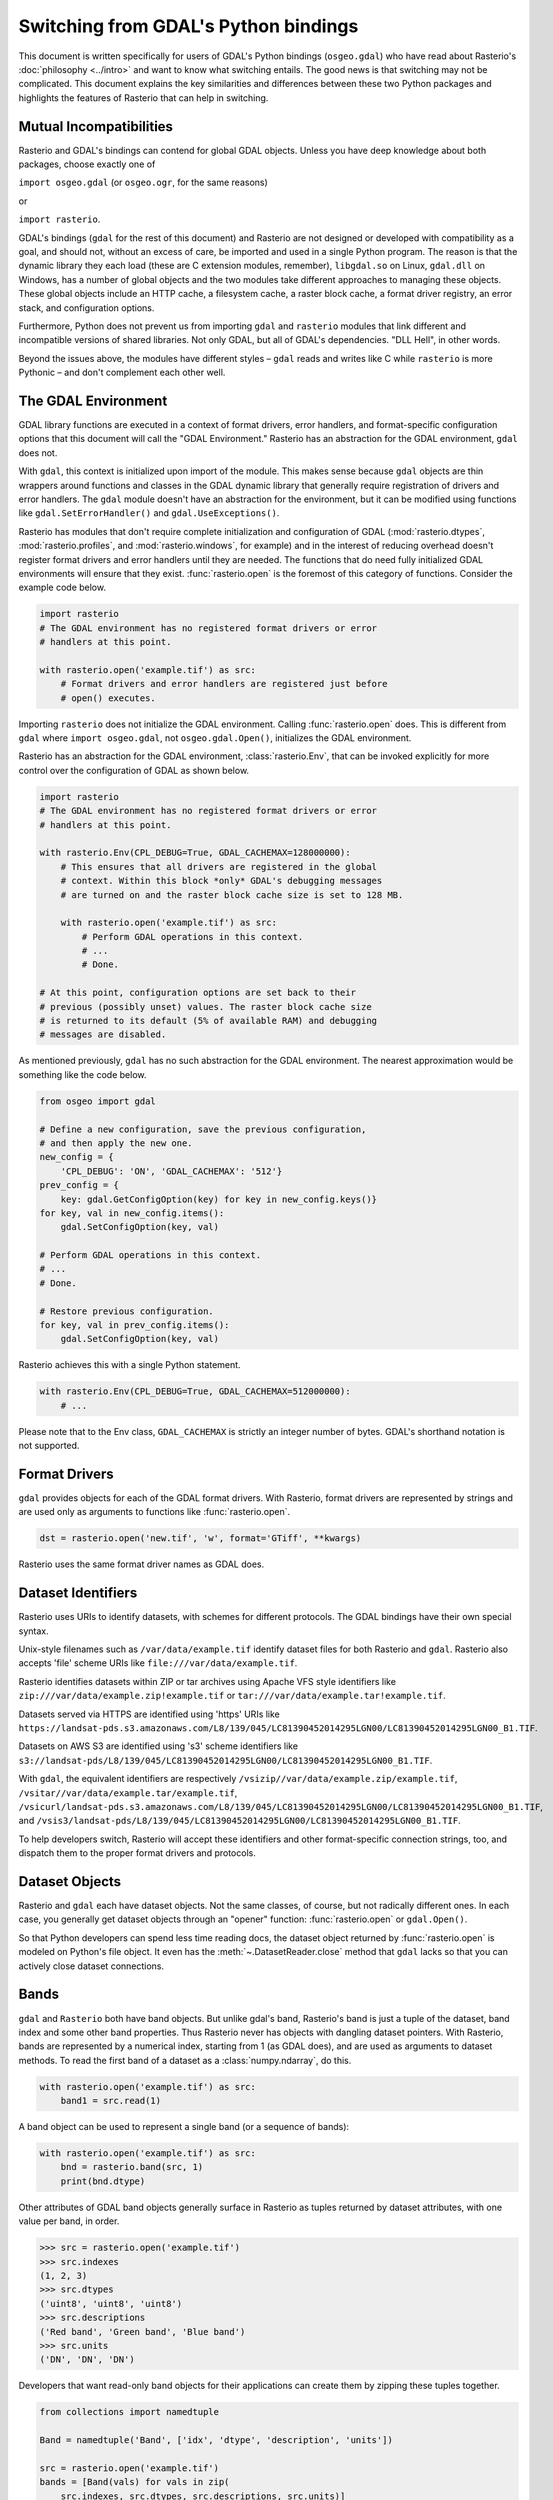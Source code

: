 Switching from GDAL's Python bindings
=====================================

This document is written specifically for users of GDAL's Python bindings
(``osgeo.gdal``) who have read about Rasterio's :doc:`philosophy <../intro>` and
want to know what switching entails.  The good news is that switching may not
be complicated. This document explains the key similarities and differences
between these two Python packages and highlights the features of Rasterio that
can help in switching.

Mutual Incompatibilities
------------------------

Rasterio and GDAL's bindings can contend for global GDAL objects. Unless you
have deep knowledge about both packages, choose exactly one of

``import osgeo.gdal`` (or ``osgeo.ogr``, for the same reasons)

or

``import rasterio``.

GDAL's bindings (``gdal`` for the rest of this document) and Rasterio are not
designed or developed with compatibility as a goal, and should not, without an excess of care, be imported
and used in a single Python program. The reason is that the dynamic library
they each load (these are C extension modules, remember), ``libgdal.so`` on
Linux, ``gdal.dll`` on Windows, has a number of global objects and the two
modules take different approaches to managing these objects. These global objects include an HTTP cache,
a filesystem cache, a raster block cache, a format driver registry, an error stack, and configuration
options.

Furthermore, Python does not prevent us from importing ``gdal`` and ``rasterio`` modules that link
different and incompatible versions of shared libraries. Not only GDAL, but all of GDAL's dependencies.
"DLL Hell", in other words.

Beyond the issues above, the modules have different styles – ``gdal`` reads and
writes like C while ``rasterio`` is more Pythonic – and don't complement each
other well.

The GDAL Environment
--------------------

GDAL library functions are executed in a context of format drivers, error
handlers, and format-specific configuration options that this document will
call the "GDAL Environment." Rasterio has an abstraction for the GDAL
environment, ``gdal`` does not.

With ``gdal``, this context is initialized upon import of the module. This
makes sense because ``gdal`` objects are thin wrappers around functions and
classes in the GDAL dynamic library that generally require registration of
drivers and error handlers.  The ``gdal`` module doesn't have an abstraction
for the environment, but it can be modified using functions like
``gdal.SetErrorHandler()`` and ``gdal.UseExceptions()``.

Rasterio has modules that don't require complete initialization and
configuration of GDAL (:mod:`rasterio.dtypes`, :mod:`rasterio.profiles`, and
:mod:`rasterio.windows`, for example) and in the interest of reducing overhead
doesn't register format drivers and error handlers until they are needed. The
functions that do need fully initialized GDAL environments will ensure that
they exist. :func:`rasterio.open` is the foremost of this category of functions.
Consider the example code below.

.. code-block:: python

   import rasterio
   # The GDAL environment has no registered format drivers or error
   # handlers at this point.

   with rasterio.open('example.tif') as src:
       # Format drivers and error handlers are registered just before
       # open() executes.

Importing ``rasterio`` does not initialize the GDAL environment. Calling
:func:`rasterio.open` does. This is different from ``gdal`` where ``import
osgeo.gdal``, not ``osgeo.gdal.Open()``, initializes the GDAL environment.

Rasterio has an abstraction for the GDAL environment, :class:`rasterio.Env`, that
can be invoked explicitly for more control over the configuration of GDAL as
shown below.

.. code-block:: python

   import rasterio
   # The GDAL environment has no registered format drivers or error
   # handlers at this point.

   with rasterio.Env(CPL_DEBUG=True, GDAL_CACHEMAX=128000000):
       # This ensures that all drivers are registered in the global
       # context. Within this block *only* GDAL's debugging messages
       # are turned on and the raster block cache size is set to 128 MB.

       with rasterio.open('example.tif') as src:
           # Perform GDAL operations in this context.
           # ...
           # Done.

   # At this point, configuration options are set back to their
   # previous (possibly unset) values. The raster block cache size
   # is returned to its default (5% of available RAM) and debugging
   # messages are disabled.

As mentioned previously, ``gdal`` has no such abstraction for the GDAL
environment. The nearest approximation would be something like the code
below.

.. code-block:: python

   from osgeo import gdal

   # Define a new configuration, save the previous configuration,
   # and then apply the new one.
   new_config = {
       'CPL_DEBUG': 'ON', 'GDAL_CACHEMAX': '512'}
   prev_config = {
       key: gdal.GetConfigOption(key) for key in new_config.keys()}
   for key, val in new_config.items():
       gdal.SetConfigOption(key, val)

   # Perform GDAL operations in this context.
   # ...
   # Done.

   # Restore previous configuration.
   for key, val in prev_config.items():
       gdal.SetConfigOption(key, val)

Rasterio achieves this with a single Python statement.

.. code-block:: python

   with rasterio.Env(CPL_DEBUG=True, GDAL_CACHEMAX=512000000):
       # ...

Please note that to the Env class, ``GDAL_CACHEMAX`` is strictly an integer number of bytes. GDAL's shorthand notation is not supported.

Format Drivers
--------------

``gdal`` provides objects for each of the GDAL format drivers. With Rasterio,
format drivers are represented by strings and are used only as arguments to
functions like :func:`rasterio.open`.

.. code-block:: python

   dst = rasterio.open('new.tif', 'w', format='GTiff', **kwargs)

Rasterio uses the same format driver names as GDAL does.

Dataset Identifiers
-------------------

Rasterio uses URIs to identify datasets, with schemes for different protocols.
The GDAL bindings have their own special syntax.

Unix-style filenames such as ``/var/data/example.tif`` identify dataset files
for both Rasterio and ``gdal``. Rasterio also accepts 'file' scheme URIs
like ``file:///var/data/example.tif``.

Rasterio identifies datasets within ZIP or tar archives using Apache VFS style
identifiers like ``zip:///var/data/example.zip!example.tif`` or
``tar:///var/data/example.tar!example.tif``.

Datasets served via HTTPS are identified using 'https' URIs like
``https://landsat-pds.s3.amazonaws.com/L8/139/045/LC81390452014295LGN00/LC81390452014295LGN00_B1.TIF``.

Datasets on AWS S3 are identified using 's3' scheme identifiers like
``s3://landsat-pds/L8/139/045/LC81390452014295LGN00/LC81390452014295LGN00_B1.TIF``.

With ``gdal``, the equivalent identifiers are respectively
``/vsizip//var/data/example.zip/example.tif``,
``/vsitar//var/data/example.tar/example.tif``,
``/vsicurl/landsat-pds.s3.amazonaws.com/L8/139/045/LC81390452014295LGN00/LC81390452014295LGN00_B1.TIF``,
and
``/vsis3/landsat-pds/L8/139/045/LC81390452014295LGN00/LC81390452014295LGN00_B1.TIF``.

To help developers switch, Rasterio will accept these identifiers and other
format-specific connection strings, too, and dispatch them to the proper format
drivers and protocols.

Dataset Objects
---------------

Rasterio and ``gdal`` each have dataset objects. Not the same classes, of 
course, but not radically different ones. In each case, you generally get
dataset objects through an "opener" function: :func:`rasterio.open` or
``gdal.Open()``.

So that Python developers can spend less time reading docs, the dataset object
returned by :func:`rasterio.open` is modeled on Python's file object. It even has
the :meth:`~.DatasetReader.close` method that ``gdal`` lacks so that you can actively close
dataset connections.

Bands
-----

``gdal`` and ``Rasterio`` both have band objects.
But unlike gdal's band, Rasterio's band is just a tuple of the dataset,
band index and some other band properties.
Thus Rasterio never has objects with dangling dataset pointers.
With Rasterio, bands are represented by a numerical
index, starting from 1 (as GDAL does), and are used as arguments to dataset
methods. To read the first band of a dataset as a :class:`numpy.ndarray`, do this.

.. code-block:: python

   with rasterio.open('example.tif') as src:
       band1 = src.read(1)

A band object can be used to represent a single band (or a sequence of bands):

.. code-block:: python

   with rasterio.open('example.tif') as src:
       bnd = rasterio.band(src, 1)
       print(bnd.dtype)

Other attributes of GDAL band objects generally surface in Rasterio as tuples
returned by dataset attributes, with one value per band, in order.

.. code-block:: pycon

   >>> src = rasterio.open('example.tif')
   >>> src.indexes
   (1, 2, 3)
   >>> src.dtypes
   ('uint8', 'uint8', 'uint8')
   >>> src.descriptions
   ('Red band', 'Green band', 'Blue band')
   >>> src.units
   ('DN', 'DN', 'DN')

Developers that want read-only band objects for their applications can create
them by zipping these tuples together.

.. code-block:: python

   from collections import namedtuple

   Band = namedtuple('Band', ['idx', 'dtype', 'description', 'units'])

   src = rasterio.open('example.tif')
   bands = [Band(vals) for vals in zip(
       src.indexes, src.dtypes, src.descriptions, src.units)]

Namedtuples are like lightweight classes.

.. code-block:: pycon

   >>> for band in bands:
   ...     print(band.idx)
   ...
   1
   2
   3

Geotransforms
-------------

The :attr:`.DatasetReader.transform` attribute is comparable to the
``GeoTransform`` attribute of a GDAL dataset, but Rasterio's has more power.
It's not just an array of affine transformation matrix elements, it's an
instance of an ``Affine`` class and has many handy methods. For example, the
spatial coordinates of the upper left corner of any raster element is the
product of the :attr:`.DatasetReader.transform` matrix and the ``(column, row)`` index
of the element.

.. code-block:: pycon

   >>> src = rasterio.open('example.tif')
   >>> src.transform * (0, 0)
   (101985.0, 2826915.0)

The affine transformation matrix can be inverted as well.

.. code-block:: pycon

   >>> ~src.transform * (101985.0, 2826915.0)
   (0.0, 0.0)

To help developers switch, ``Affine`` instances can be created from or
converted to the sequences used by ``gdal``.

.. code-block:: pycon

    >>> from rasterio.transform import Affine
    >>> Affine.from_gdal(101985.0, 300.0379266750948, 0.0,
    ...                  2826915.0, 0.0, -300.041782729805).to_gdal()
    ...
    (101985.0, 300.0379266750948, 0.0, 2826915.0, 0.0, -300.041782729805)

Coordinate Reference Systems
----------------------------

The :attr:`.DatasetReader.crs` attribute is an instance of Rasterio's
:meth:`.CRS` class and works well with ``pyproj``.

.. code-block:: pycon

   >>> from pyproj import Transformer
   >>> src = rasterio.open('example.tif')
   >>> transformer = Transformer.from_crs(src.crs, "EPSG:3857", always_xy=True)
   >>> transformer.transfform(101985.0, 2826915.0)
   (-8789636.707871985, 2938035.238323653)

Tags
----

GDAL metadata items are called "tags" in Rasterio. The tag set for a given GDAL
metadata namespace is represented as a dict.

.. code-block:: pycon

   >>> src.tags()
   {'AREA_OR_POINT': 'Area'}
   >>> src.tags(ns='IMAGE_STRUCTURE')
   {'INTERLEAVE': 'PIXEL'}

The semantics of the tags in GDAL's default and ``IMAGE_STRUCTURE`` namespaces
are described in https://gdal.org/user/raster_data_model.html. Rasterio uses 
several namespaces of its own: ``rio_creation_kwds`` and ``rio_overviews``,
each with their own semantics.

Offsets and Windows
-------------------

Rasterio adds an abstraction for subsets or windows of a raster array that
GDAL does not have. A window is a pair of tuples, the first of the pair being
the raster row indexes at which the window starts and stops, the second being
the column indexes at which the window starts and stops. Row before column,
as with ``ndarray`` slices. Instances of ``Window`` are created by passing the
four subset parameters used with ``gdal`` to the class constructor.

.. code-block:: python

   src = rasterio.open('example.tif')

   xoff, yoff = 0, 0
   xsize, ysize = 10, 10
   subset = src.read(1, window=Window(xoff, yoff, xsize, ysize))

Valid Data Masks
----------------

Rasterio provides an array for every dataset representing its valid data mask
using the same indicators as GDAL: ``0`` for invalid data and ``255`` for valid
data.

.. code-block:: pycon

   >>> src = rasterio.open('example.tif')
   >>> src.dataset_mask()
   array([[0, 0, 0, ..., 0, 0, 0],
          [0, 0, 0, ..., 0, 0, 0],
          [0, 0, 0, ..., 0, 0, 0],
          ...,
          [0, 0, 0, ..., 0, 0, 0],
          [0, 0, 0, ..., 0, 0, 0],
          [0, 0, 0, ..., 0, 0, 0]], dtype-uint8)

Arrays for dataset bands can also be had as a :class:`numpy.ma.MaskedArray`.

.. code-block:: pycon

    >>> src.read(1, masked=True)
    masked_array(data =
     [[-- -- -- ..., -- -- --]
      [-- -- -- ..., -- -- --]
      [-- -- -- ..., -- -- --]
      ...,
      [-- -- -- ..., -- -- --]
      [-- -- -- ..., -- -- --]
      [-- -- -- ..., -- -- --]],
                 mask =
     [[ True  True  True ...,  True  True  True]
      [ True  True  True ...,  True  True  True]
      [ True  True  True ...,  True  True  True]
      ...,
      [ True  True  True ...,  True  True  True]
      [ True  True  True ...,  True  True  True]
      [ True  True  True ...,  True  True  True]],
            fill_value = 0)

Where the masked array's ``mask`` is ``True``, the data is invalid and has been
masked "out" in the opposite sense of GDAL's mask.

Errors and Exceptions
---------------------

Rasterio always raises Python exceptions when an error occurs and never returns
an error code or ``None`` to indicate an error. ``gdal`` takes the opposite
approach, although developers can turn on exceptions by calling
``gdal.UseExceptions()``.
